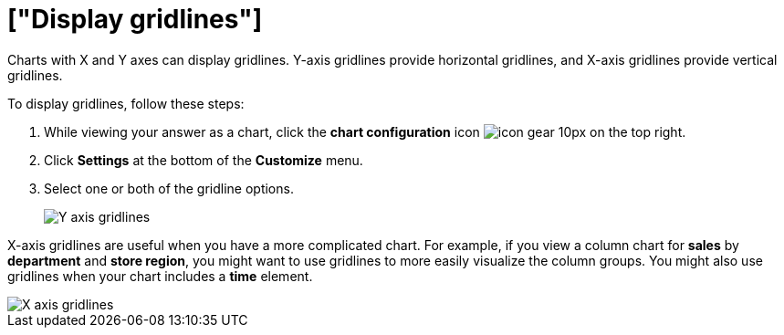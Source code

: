 = ["Display gridlines"]
:last_updated: 2/24/2020
:permalink: /:collection/:path.html
:sidebar: mydoc_sidebar
:summary: You can display gridlines on charts with X and Y axes.

Charts with X and Y axes can display gridlines.
Y-axis gridlines provide horizontal gridlines, and X-axis gridlines provide vertical gridlines.

To display gridlines, follow these steps:

. While viewing your answer as a chart, click the *chart configuration* icon image:{{ site.baseurl }}/images/icon-gear-10px.png[] on the top right.
. Click *Settings* at the bottom of the *Customize* menu.
. Select one or both of the gridline options.
+
image::{{ site.baseurl }}/images/chartconfig-yaxisgrid.png[Y axis gridlines]

X-axis gridlines are useful when you have a more complicated chart.
For example, if you view a column chart for *sales* by *department* and *store region*, you might want to use gridlines to more easily visualize the column groups.
You might also use gridlines when your chart includes a *time* element.

image::{{ site.baseurl }}/images/chartconfig-xaxisgrid.png[X axis gridlines]
